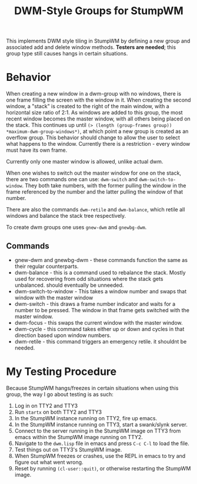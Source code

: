 #+TITLE: DWM-Style Groups for StumpWM
This implements DWM style tiling in StumpWM by defining a new group and associated add and delete window methods. *Testers are needed*; this group type still causes hangs in certain situations. 

* Behavior
  When creating a new window in a dwm-group with no windows, there is one frame filling the screen with the window in it. When creating the second window, a "stack" is created to the right of the main window, with a horizontal size ratio of 2:1. As windows are added to this group, the most recent window becomes the master window, with all others being placed on the stack. This continues up until ~(> (length (group-frames group)) *maximum-dwm-group-windows*)~, at which point a new group is created as an overflow group. This behavior should change to allow the user to select what happens to the window. Currently there is a restriction - every window must have its own frame. 

  Currently only one master window is allowed, unlike actual dwm.
  
  When one wishes to switch out the master window for one on the stack, there are two commands one can use: ~dwm-switch~ and ~dwm-switch-to-window~. They both take numbers, with the former pulling the window in the frame referenced by the number and the latter pulling the window of that number. 

  There are also the commands ~dwm-retile~ and ~dwm-balance~, which retile all windows and balance the stack tree respectively. 

  To create dwm groups one uses ~gnew-dwm~ and ~gnewbg-dwm~. 

** Commands 
   - gnew-dwm and gnewbg-dwm - these commands function the same as their regular counterparts.
   - dwm-balance - this is a command used to rebalance the stack. Mostly used for recovering from odd situations where the stack gets unbalanced. should eventually be unneeded.
   - dwm-switch-to-window - This takes a window number and swaps that window with the master window
   - dwm-switch - this draws a frame number indicator and waits for a number to be pressed. The window in that frame gets switched with the master window.
   - dwm-focus - this swaps the current window with the master window.
   - dwm-cycle - this command takes either up or down and cycles in that direction based upon window numbers.
   - dwm-retile - this command triggers an emergency retile. it shouldnt be needed.


* My Testing Procedure
  Because StumpWM hangs/freezes in certain situations when using this group, the way I go about testing is as such: 
  1. Log in on TTY2 and TTY3
  2. Run ~startx~ on both TTY2 and TTY3
  3. In the StumpWM instance running on TTY2, fire up emacs.
  4. In the StumpWM instance running on TTY3, start a swank/slynk server.
  5. Connect to the server running in the StumpWM image on TTY3 from emacs within the StumpWM image running on TTY2.
  6. Navigate to the =dwm.lisp= file in emacs and press ~C-c C-l~ to load the file.
  7. Test things out on TTY3's StumpWM image.
  8. When StumpWM freezes or crashes, use the REPL in emacs to try and figure out what went wrong.
  9. Reset by running ~(cl-user::quit)~, or otherwise restarting the StumpWM image. 
